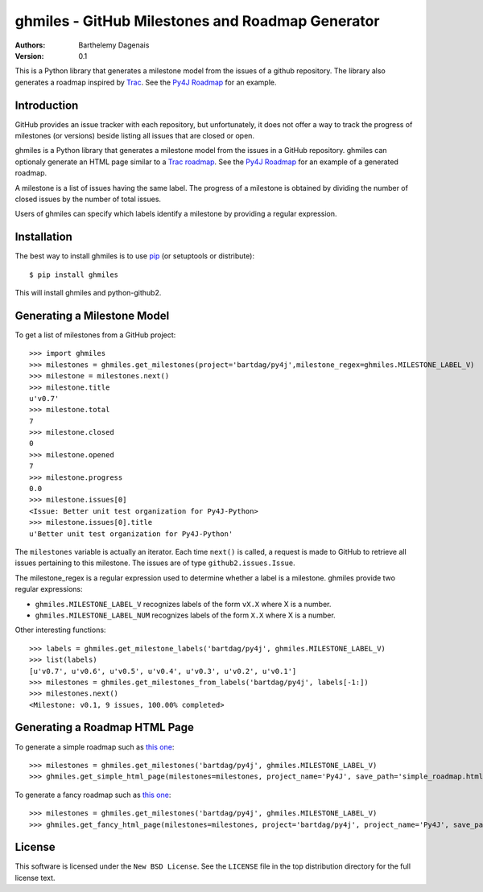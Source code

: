 ghmiles - GitHub Milestones and Roadmap Generator
===========================================

:Authors:
  Barthelemy Dagenais
:Version: 0.1

This is a Python library that generates a milestone model from the issues of a
github repository. The library also generates a roadmap inspired by `Trac`_.
See the `Py4J Roadmap`_ for an example.

.. _`Trac`: http://trac.edgewall.org/
.. _`Py4J Roadmap`: http://py4j.sourceforge.net/py4j_fancy_roadmap.html


Introduction
------------

GitHub provides an issue tracker with each repository, but unfortunately, it
does not offer a way to track the progress of milestones (or versions) beside
listing all issues that are closed or open. 

ghmiles is a Python library that generates a milestone model from the issues in
a GitHub repository. ghmiles can optionaly generate an HTML page similar to a
`Trac roadmap`_. See the `Py4J Roadmap`_ for an example of a generated roadmap.

A milestone is a list of issues having the same label. The progress of a
milestone is obtained by dividing the number of closed issues by the number of
total issues. 

Users of ghmiles can specify which labels identify a milestone by providing a
regular expression. 

.. _`Trac roadmap`: http://trac.edgewall.org/roadmap
.. _`Py4J Roadmap`: http://py4j.sourceforge.net/py4j_fancy_roadmap.html

Installation
------------

The best way to install ghmiles is to use `pip`_ (or setuptools or distribute):

::

  $ pip install ghmiles 
  
This will install ghmiles and python-github2.

.. _`pip`: http://pypi.python.org/pypi/pip

Generating a Milestone Model
----------------------------

To get a list of milestones from a GitHub project:

::

  >>> import ghmiles
  >>> milestones = ghmiles.get_milestones(project='bartdag/py4j',milestone_regex=ghmiles.MILESTONE_LABEL_V)
  >>> milestone = milestones.next()                                                                                                                                 
  >>> milestone.title                                                                                                                                               
  u'v0.7'                                                                                                                                                           
  >>> milestone.total                                                                                                                                               
  7                                                                                                                                                                 
  >>> milestone.closed                                                                                                                                              
  0                                                                                                                                                                 
  >>> milestone.opened                                                                                                                                              
  7                                                                                                                                                                 
  >>> milestone.progress                                                                                                                                            
  0.0                                                                                                                                                               
  >>> milestone.issues[0]                                                                                                                                           
  <Issue: Better unit test organization for Py4J-Python>                                                                                                            
  >>> milestone.issues[0].title                                                                                                                                     
  u'Better unit test organization for Py4J-Python'

The ``milestones`` variable is actually an iterator. Each time ``next()`` is
called, a request is made to GitHub to retrieve all issues pertaining to this
milestone. The issues are of type ``github2.issues.Issue``. 

The milestone_regex is a regular expression used to determine whether a label
is a milestone. ghmiles provide two regular expressions:

* ``ghmiles.MILESTONE_LABEL_V`` recognizes labels of the form ``vX.X`` where X is a
  number.

* ``ghmiles.MILESTONE_LABEL_NUM`` recognizes labels of the form ``X.X`` where X is a
  number.

Other interesting functions:

::

  >>> labels = ghmiles.get_milestone_labels('bartdag/py4j', ghmiles.MILESTONE_LABEL_V)                                                                       
  >>> list(labels)                                                                                                                                                        
  [u'v0.7', u'v0.6', u'v0.5', u'v0.4', u'v0.3', u'v0.2', u'v0.1']
  >>> milestones = ghmiles.get_milestones_from_labels('bartdag/py4j', labels[-1:])                                                                         
  >>> milestones.next()                                                                                                                                            
  <Milestone: v0.1, 9 issues, 100.00% completed>  


Generating a Roadmap HTML Page
------------------------------

To generate a simple roadmap such as `this one
<http://py4j.sourceforge.net/py4j_simple_roadmap.html>`_:

::

  >>> milestones = ghmiles.get_milestones('bartdag/py4j', ghmiles.MILESTONE_LABEL_V)                                                                                
  >>> ghmiles.get_simple_html_page(milestones=milestones, project_name='Py4J', save_path='simple_roadmap.html')

To generate a fancy roadmap such as `this one
<http://py4j.sourceforge.net/py4j_fancy_roadmap.html>`_:

::

  >>> milestones = ghmiles.get_milestones('bartdag/py4j', ghmiles.MILESTONE_LABEL_V)                               
  >>> ghmiles.get_fancy_html_page(milestones=milestones, project='bartdag/py4j', project_name='Py4J', save_path='fancy_roadmap.html') 

License
-------

This software is licensed under the ``New BSD License``. See the ``LICENSE``
file in the top distribution directory for the full license text.
